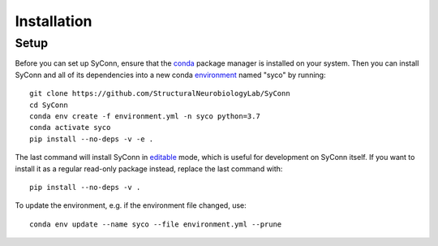 .. _installation:

************
Installation
************

Setup
=====

Before you can set up SyConn, ensure that the
`conda <https://docs.conda.io/projects/conda/en/latest/user-guide/install/>`_
package manager is installed on your system.
Then you can install SyConn and all of its dependencies into a new conda
`environment <https://docs.conda.io/projects/conda/en/latest/user-guide/concepts/environments.html>`_
named "syco" by running::

    git clone https://github.com/StructuralNeurobiologyLab/SyConn
    cd SyConn
    conda env create -f environment.yml -n syco python=3.7
    conda activate syco
    pip install --no-deps -v -e .


The last command will install SyConn in
`editable <https://pip.pypa.io/en/stable/reference/pip_install/#editable-installs>`_
mode, which is useful for development on SyConn itself. If you want to install
it as a regular read-only package instead, replace the last command with::

    pip install --no-deps -v .


To update the environment, e.g. if the environment file changed, use::

    conda env update --name syco --file environment.yml --prune

